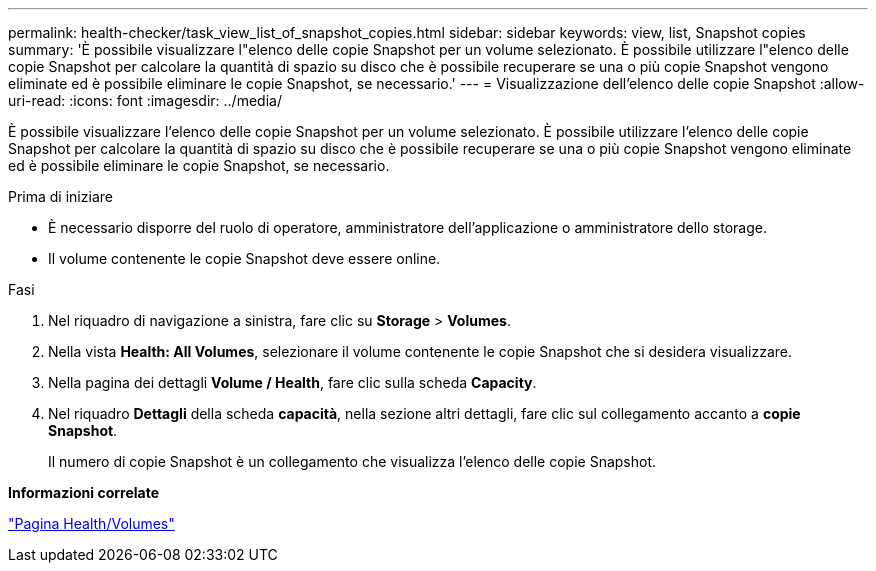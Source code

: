 ---
permalink: health-checker/task_view_list_of_snapshot_copies.html 
sidebar: sidebar 
keywords: view, list, Snapshot copies 
summary: 'È possibile visualizzare l"elenco delle copie Snapshot per un volume selezionato. È possibile utilizzare l"elenco delle copie Snapshot per calcolare la quantità di spazio su disco che è possibile recuperare se una o più copie Snapshot vengono eliminate ed è possibile eliminare le copie Snapshot, se necessario.' 
---
= Visualizzazione dell'elenco delle copie Snapshot
:allow-uri-read: 
:icons: font
:imagesdir: ../media/


[role="lead"]
È possibile visualizzare l'elenco delle copie Snapshot per un volume selezionato. È possibile utilizzare l'elenco delle copie Snapshot per calcolare la quantità di spazio su disco che è possibile recuperare se una o più copie Snapshot vengono eliminate ed è possibile eliminare le copie Snapshot, se necessario.

.Prima di iniziare
* È necessario disporre del ruolo di operatore, amministratore dell'applicazione o amministratore dello storage.
* Il volume contenente le copie Snapshot deve essere online.


.Fasi
. Nel riquadro di navigazione a sinistra, fare clic su *Storage* > *Volumes*.
. Nella vista *Health: All Volumes*, selezionare il volume contenente le copie Snapshot che si desidera visualizzare.
. Nella pagina dei dettagli *Volume / Health*, fare clic sulla scheda *Capacity*.
. Nel riquadro *Dettagli* della scheda *capacità*, nella sezione altri dettagli, fare clic sul collegamento accanto a *copie Snapshot*.
+
Il numero di copie Snapshot è un collegamento che visualizza l'elenco delle copie Snapshot.



*Informazioni correlate*

link:../health-checker/reference_health_volume_details_page.html["Pagina Health/Volumes"]
